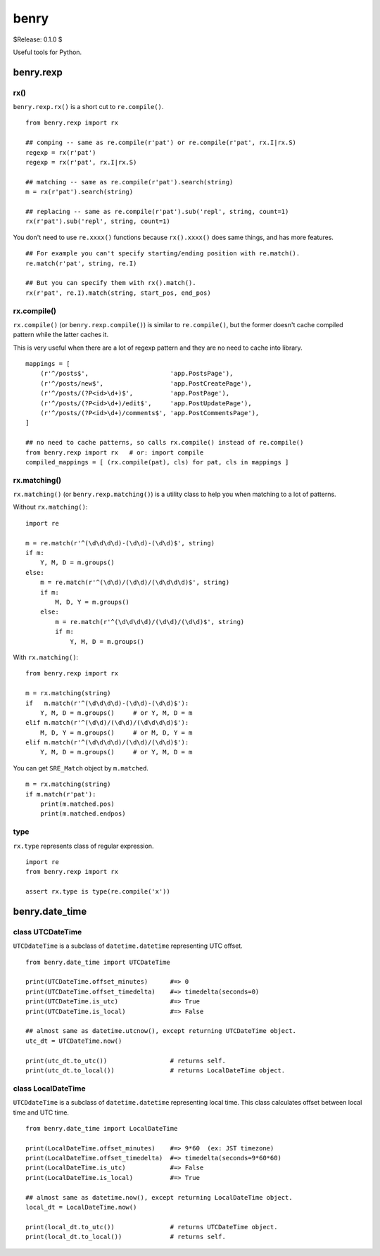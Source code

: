 =====
benry
=====

$Release: 0.1.0 $


Useful tools for Python.


benry.rexp
==========


rx()
----

``benry.rexp.rx()`` is a short cut to ``re.compile()``. ::

    from benry.rexp import rx
    
    ## comping -- same as re.compile(r'pat') or re.compile(r'pat', rx.I|rx.S)
    regexp = rx(r'pat')
    regexp = rx(r'pat', rx.I|rx.S)
    
    ## matching -- same as re.compile(r'pat').search(string)
    m = rx(r'pat').search(string)
    
    ## replacing -- same as re.compile(r'pat').sub('repl', string, count=1)
    rx(r'pat').sub('repl', string, count=1)

You don't need to use ``re.xxxx()`` functions because ``rx().xxxx()`` does same things,
and has more features. ::

    ## For example you can't specify starting/ending position with re.match().
    re.match(r'pat', string, re.I)

    ## But you can specify them with rx().match().
    rx(r'pat', re.I).match(string, start_pos, end_pos)


rx.compile()
------------

``rx.compile()`` (or ``benry.rexp.compile()``) is similar to ``re.compile()``,
but the former doesn't cache compiled pattern while the latter caches it.

This is very useful when there are a lot of regexp pattern and they are
no need to cache into library. ::

    mappings = [
        (r'^/posts$',                      'app.PostsPage'),
        (r'^/posts/new$',                  'app.PostCreatePage'),
        (r'^/posts/(?P<id>\d+)$',          'app.PostPage'),
        (r'^/posts/(?P<id>\d+)/edit$',     'app.PostUpdatePage'),
        (r'^/posts/(?P<id>\d+)/comments$', 'app.PostCommentsPage'),
    ]

    ## no need to cache patterns, so calls rx.compile() instead of re.compile()
    from benry.rexp import rx   # or: import compile
    compiled_mappings = [ (rx.compile(pat), cls) for pat, cls in mappings ]


rx.matching()
-------------

``rx.matching()`` (or ``benry.rexp.matching()``) is a utility class to help you
when matching to a lot of patterns.

Without ``rx.matching()``::

    import re

    m = re.match(r'^(\d\d\d\d)-(\d\d)-(\d\d)$', string)
    if m:
        Y, M, D = m.groups()
    else:
        m = re.match(r'^(\d\d)/(\d\d)/(\d\d\d\d)$', string)
        if m:
            M, D, Y = m.groups()
        else:
            m = re.match(r'^(\d\d\d\d)/(\d\d)/(\d\d)$', string)
            if m:
                Y, M, D = m.groups()

With ``rx.matching()``::

    from benry.rexp import rx

    m = rx.matching(string)
    if   m.match(r'^(\d\d\d\d)-(\d\d)-(\d\d)$'):
        Y, M, D = m.groups()     # or Y, M, D = m
    elif m.match(r'^(\d\d)/(\d\d)/(\d\d\d\d)$'):
        M, D, Y = m.groups()     # or M, D, Y = m
    elif m.match(r'^(\d\d\d\d)/(\d\d)/(\d\d)$'):
        Y, M, D = m.groups()     # or Y, M, D = m

You can get ``SRE_Match`` object by ``m.matched``. ::

    m = rx.matching(string)
    if m.match(r'pat'):
        print(m.matched.pos)
        print(m.matched.endpos)


type
----

``rx.type`` represents class of regular expression. ::

    import re
    from benry.rexp import rx

    assert rx.type is type(re.compile('x'))



benry.date_time
===============


class UTCDateTime
-----------------

``UTCDdateTime`` is a subclass of ``datetime.datetime`` representing UTC offset. ::

    from benry.date_time import UTCDateTime

    print(UTCDateTime.offset_minutes)      #=> 0
    print(UTCDateTime.offset_timedelta)    #=> timedelta(seconds=0)
    print(UTCDateTime.is_utc)              #=> True
    print(UTCDateTime.is_local)            #=> False

    ## almost same as datetime.utcnow(), except returning UTCDateTime object.
    utc_dt = UTCDateTime.now()

    print(utc_dt.to_utc())                 # returns self.
    print(utc_dt.to_local())               # returns LocalDateTime object.


class LocalDateTime
-------------------

``UTCDdateTime`` is a subclass of ``datetime.datetime`` representing local time.
This class calculates offset between local time and UTC time. ::

    from benry.date_time import LocalDateTime

    print(LocalDateTime.offset_minutes)    #=> 9*60  (ex: JST timezone)
    print(LocalDateTime.offset_timedelta)  #=> timedelta(seconds=9*60*60)
    print(LocalDateTime.is_utc)            #=> False
    print(LocalDateTime.is_local)          #=> True

    ## almost same as datetime.now(), except returning LocalDateTime object.
    local_dt = LocalDateTime.now()

    print(local_dt.to_utc())               # returns UTCDateTime object.
    print(local_dt.to_local())             # returns self.
